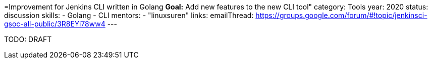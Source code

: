 =Improvement for Jenkins CLI written in Golang
*Goal:*  Add new features to the new CLI tool"
category: Tools
year: 2020
status: discussion
skills:
- Golang
- CLI
mentors:
- "linuxsuren"
links:
  emailThread: https://groups.google.com/forum/#!topic/jenkinsci-gsoc-all-public/3R8EYi78ww4
---

TODO: DRAFT
